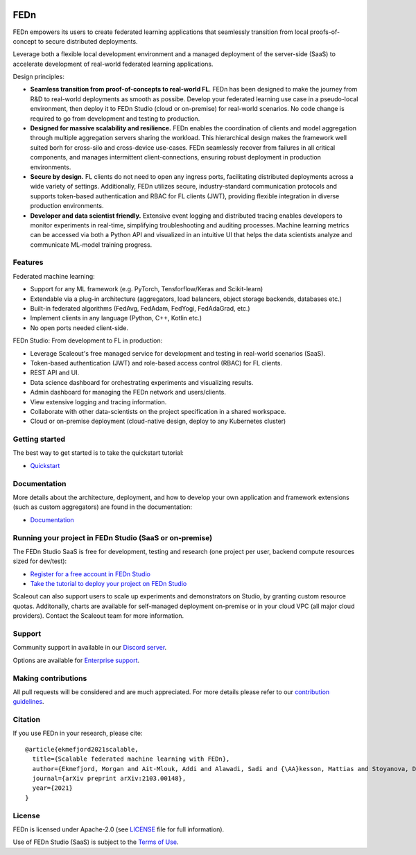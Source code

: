 |pic1| |pic2| |pic3|

.. |pic1| image:: https://github.com/scaleoutsystems/fedn/actions/workflows/integration-tests.yaml/badge.svg
   :target: https://github.com/scaleoutsystems/fedn/actions/workflows/integration-tests.yaml

.. |pic2| image:: https://badgen.net/badge/icon/discord?icon=discord&label
   :target: https://discord.gg/KMg4VwszAd

.. |pic3| image:: https://readthedocs.org/projects/fedn/badge/?version=latest&style=flat
   :target: https://fedn.readthedocs.io

FEDn
--------

FEDn empowers its users to create federated learning applications that seamlessly transition from local proofs-of-concept to secure distributed deployments. 

Leverage both a flexible local development environment and a managed deployment of the server-side (SaaS) to accelerate development of real-world federated learning applications. 

Design principles:

-  **Seamless transition from proof-of-concepts to real-world FL**. FEDn has been designed to make the journey from R&D to real-world deployments as smooth as possibe. Develop your federated learning use case in a pseudo-local environment, then deploy it to FEDn Studio (cloud or on-premise) for real-world scenarios. No code change is required to go from development and testing to production. 

-  **Designed for massive scalability and resilience.** FEDn enables the coordination of clients and model aggregation through multiple aggregation servers sharing the workload. This hierarchical design makes the framework well suited borh for cross-silo and cross-device use-cases. FEDn seamlessly recover from failures in all critical components, and manages intermittent client-connections, ensuring robust deployment in production environments.

-  **Secure by design.** FL clients do not need to open any ingress ports, facilitating distributed deployments across a wide variety of settings. Additionally, FEDn utilizes secure, industry-standard communication protocols and supports token-based authentication and RBAC for FL clients (JWT), providing flexible integration in diverse production environments.   

-  **Developer and data scientist friendly.** Extensive event logging and distributed tracing enables developers to monitor experiments in real-time, simplifying troubleshooting and auditing processes. Machine learning metrics can be accessed via both a Python API and visualized in an intuitive UI that helps the data scientists analyze and communicate ML-model training progress. 


Features
=========

Federated machine learning: 

- Support for any ML framework (e.g. PyTorch, Tensforflow/Keras and Scikit-learn)
- Extendable via a plug-in architecture (aggregators, load balancers, object storage backends, databases  etc.)
- Built-in federated algorithms (FedAvg, FedAdam, FedYogi, FedAdaGrad, etc.) 
- Implement clients in any language (Python, C++, Kotlin etc.)
- No open ports needed client-side.


FEDn Studio: From development to FL in production: 

-  Leverage Scaleout's free managed service for development and testing in real-world scenarios (SaaS).      
-  Token-based authentication (JWT) and role-based access control (RBAC) for FL clients.  
-  REST API and UI. 
-  Data science dashboard for orchestrating experiments and visualizing results.
-  Admin dashboard for managing the FEDn network and users/clients.
-  View extensive logging and tracing information. 
-  Collaborate with other data-scientists on the project specification in a shared workspace. 
-  Cloud or on-premise deployment (cloud-native design, deploy to any Kubernetes cluster)


Getting started
============================

The best way to get started is to take the quickstart tutorial: 

- `Quickstart <https://fedn.readthedocs.io/en/latest/quickstart.html>`__

Documentation
=============

More details about the architecture, deployment, and how to develop your own application and framework extensions (such as custom aggregators) are found in the documentation:

-  `Documentation <https://fedn.readthedocs.io>`__


Running your project in FEDn Studio (SaaS or on-premise)
========================================================

The FEDn Studio SaaS is free for development, testing and research (one project per user, backend compute resources sized for dev/test):   

- `Register for a free account in FEDn Studio <https://studio.scaleoutsystems.com/signup/>`__
- `Take the tutorial to deploy your project on FEDn Studio <https://guide.scaleoutsystems.com/#/docs>`__  

Scaleout can also support users to scale up experiments and demonstrators on Studio, by granting custom resource quotas. Additonally, charts are available for self-managed deployment on-premise or in your cloud VPC (all major cloud providers). Contact the Scaleout team for more information.


Support
=================

Community support in available in our `Discord
server <https://discord.gg/KMg4VwszAd>`__.

Options are available for `Enterprise support <https://www.scaleoutsystems.com/start#pricing>`__.

Making contributions
====================

All pull requests will be considered and are much appreciated. For
more details please refer to our `contribution
guidelines <https://github.com/scaleoutsystems/fedn/blob/develop/CONTRIBUTING.md>`__.

Citation
========

If you use FEDn in your research, please cite:

::

   @article{ekmefjord2021scalable,
     title={Scalable federated machine learning with FEDn},
     author={Ekmefjord, Morgan and Ait-Mlouk, Addi and Alawadi, Sadi and {\AA}kesson, Mattias and Stoyanova, Desislava and Spjuth, Ola and Toor, Salman and Hellander, Andreas},
     journal={arXiv preprint arXiv:2103.00148},
     year={2021}
   }


License
=======

FEDn is licensed under Apache-2.0 (see `LICENSE <LICENSE>`__ file for
full information).

Use of FEDn Studio (SaaS) is subject to the `Terms of Use <https://www.scaleoutsystems.com/terms>`__.
